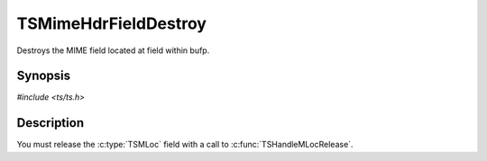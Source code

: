 .. Licensed to the Apache Software Foundation (ASF) under one or more
   contributor license agreements.  See the NOTICE file distributed
   with this work for additional information regarding copyright
   ownership.  The ASF licenses this file to you under the Apache
   License, Version 2.0 (the "License"); you may not use this file
   except in compliance with the License.  You may obtain a copy of
   the License at

      http://www.apache.org/licenses/LICENSE-2.0

   Unless required by applicable law or agreed to in writing, software
   distributed under the License is distributed on an "AS IS" BASIS,
   WITHOUT WARRANTIES OR CONDITIONS OF ANY KIND, either express or
   implied.  See the License for the specific language governing
   permissions and limitations under the License.


TSMimeHdrFieldDestroy
=====================

Destroys the MIME field located at field within bufp.


Synopsis
--------

`#include <ts/ts.h>`

.. c:function:: TSReturnCode TSMimeHdrFieldDestroy(TSMBuffer bufp, TSMLoc hdr, TSMLoc field)


Description
-----------

You must release the :c:type:`TSMLoc` field with a call to
:c:func:`TSHandleMLocRelease`.
